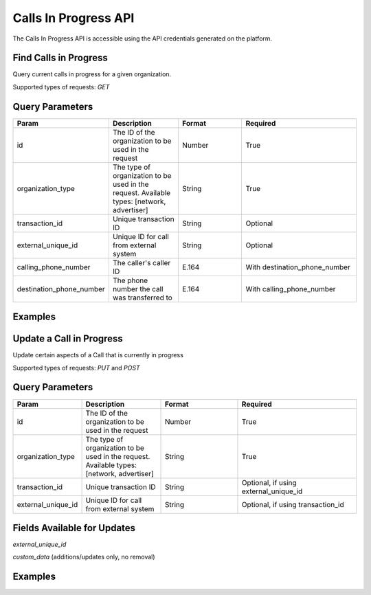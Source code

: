 Calls In Progress API
=================

The Calls In Progress API is accessible using the API credentials generated on the platform.

Find Calls in Progress
------------------
Query current calls in progress for a given organization.

Supported types of requests: `GET`

Query Parameters
------------------

.. list-table::
  :widths: 10 20 20 30
  :header-rows: 1
  :class: parameters


  * - Param
    - Description
    - Format
    - Required

  * - id
    - The ID of the organization to be used in the request
    - Number
    - True

  * - organization_type
    - The type of organization to be used in the request. Available types: [network, advertiser]
    - String
    - True

  * - transaction_id
    - Unique transaction ID
    - String
    - Optional

  * - external_unique_id
    - Unique ID for call from external system
    - String
    - Optional

  * - calling_phone_number
    - The caller's caller ID
    - E.164
    - With destination_phone_number

  * - destination_phone_number
    - The phone number the call was transferred to
    - E.164
    - With calling_phone_number

Examples
--------
.. api_endpoint::
   :verb: GET
   :path: /calls_in_progress/current_calls
   :description: Get all available calls in progress for an organization
   :page: get_calls_in_progress

.. api_endpoint::
   :verb: GET
   :path: /calls_in_progress/current_calls
   :description: Get calls in progress by transaction id
   :page: get_calls_by_transaction_id

.. api_endpoint::
   :verb: GET
   :path: /calls_in_progress/current_calls
   :description: Get calls in progress by phone numbers of a call
   :page: get_calls_by_phone_number

.. api_endpoint::
   :verb: GET
   :path: /calls_in_progress/current_calls
   :description: Get calls in progress by external uuid of a call
   :page: get_calls_by_external_uuid

Update a Call in Progress
-----------------
Update certain aspects of a Call that is currently in progress

Supported types of requests: `PUT` and `POST`


Query Parameters
------------------

.. list-table::
  :widths: 10 20 20 30
  :header-rows: 1
  :class: parameters


  * - Param
    - Description
    - Format
    - Required

  * - id
    - The ID of the organization to be used in the request
    - Number
    - True

  * - organization_type
    - The type of organization to be used in the request. Available types: [network, advertiser]
    - String
    - True

  * - transaction_id
    - Unique transaction ID
    - String
    - Optional, if using external_unique_id

  * - external_unique_id
    - Unique ID for call from external system
    - String
    - Optional, if using transaction_id

Fields Available for Updates
--------------------------------
`external_unique_id`

`custom_data` (additions/updates only, no removal)


Examples
--------
.. api_endpoint::
   :verb: PUT
   :path: /calls_in_progress
   :description: Update a call's external UUID
   :page: update_external_unique_id

.. api_endpoint::
   :verb: PUT
   :path: /calls_in_progress
   :description: Update a call's custom data
   :page: update_custom_data
